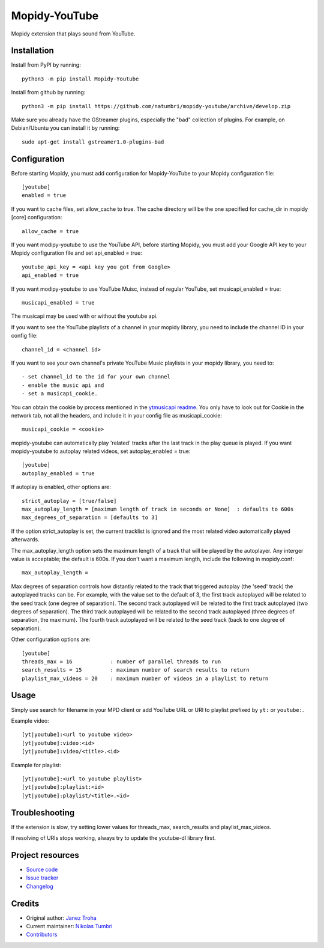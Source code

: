 ****************************
Mopidy-YouTube
****************************

.. image:: https://img.shields.io/pypi/v/Mopidy-YouTube
    :target: https://pypi.org/project/Mopidy-YouTube/
    :alt: Latest PyPI version

.. image:: https://img.shields.io/circleci/build/gh/natumbri/mopidy-youtube
    :target: https://circleci.com/gh/natumbri/mopidy-youtube
    :alt: CircleCI build status

.. image:: https://img.shields.io/codecov/c/gh/natumbri/mopidy-youtube
    :target: https://codecov.io/gh/natumbri/mopidy-youtube
    :alt: Test coverage

Mopidy extension that plays sound from YouTube.


Installation
============

Install from PyPI by running::

    python3 -m pip install Mopidy-Youtube

Install from github by running::

    python3 -m pip install https://github.com/natumbri/mopidy-youtube/archive/develop.zip


Make sure you already have the GStreamer plugins, especially the "bad"
collection of plugins. For example, on Debian/Ubuntu you can install it
by running::

    sudo apt-get install gstreamer1.0-plugins-bad


Configuration
=============

Before starting Mopidy, you must add configuration for
Mopidy-YouTube to your Mopidy configuration file::

    [youtube]
    enabled = true

If you want to cache files, set allow_cache to true. The cache directory
will be the one specified for cache_dir in mopidy [core] configuration::

    allow_cache = true

If you want modipy-youtube to use the YouTube API, before starting Mopidy, 
you must add your Google API key to your Mopidy configuration file
and set api_enabled = true::

    youtube_api_key = <api key you got from Google>
    api_enabled = true

If you want modipy-youtube to use YouTube Muisc, instead of regular YouTube, set
musicapi_enabled = true::

    musicapi_enabled = true  

The musicapi may be used with or without the youtube api.

If you want to see the YouTube playlists of a channel in your mopidy library,
you need to include the channel ID in your config file::

    channel_id = <channel id>

If you want to see your own channel's private YouTube Music playlists in your
mopidy library, you need to::

    - set channel_id to the id for your own channel
    - enable the music api and 
    - set a musicapi_cookie.  

You can obtain the cookie by process mentioned in the `ytmusicapi readme <https://ytmusicapi.readthedocs.io/en/latest/setup.html#copy-authentication-headers>`_. You only have to look out for Cookie in the network tab, not all the headers, and include
it in your config file as musicapi_cookie::

    musicapi_cookie = <cookie>  
    
mopidy-youtube can automatically play 'related' tracks after the last track in the play queue
is played.  If you want mopidy-youtube to autoplay related videos, set autoplay_enabled = true::

	[youtube]
	autoplay_enabled = true
	
If autoplay is enabled, other options are::

	strict_autoplay = [true/false]
	max_autoplay_length = [maximum length of track in seconds or None]  : defaults to 600s
	max_degrees_of_separation = [defaults to 3]

If the option strict_autoplay is set, the current tracklist is ignored and the
most related video automatically played afterwards.

The max_autoplay_length option sets the maximum length of a track that will be played
by the autoplayer.  Any interger value is acceptable; the default is 600s.
If you don't want a maximum length, include the following in mopidy.conf::

        max_autoplay_length =

Max degrees of separation controls how distantly related to the track that triggered autoplay
(the 'seed' track) the autoplayed tracks can be. For example, with the value set to the default
of 3, the first track autoplayed will be related to the seed track (one degree of separation).
The second track autoplayed will be related to the first track autoplayed (two degrees of
separation). The third track autoplayed will be related to the second track autoplayed (three
degrees of separation, the maximum). The fourth track autoplayed will be related to the seed
track (back to one degree of separation).

Other configuration options are::

    [youtube]
    threads_max = 16            : number of parallel threads to run
    search_results = 15         : maximum number of search results to return
    playlist_max_videos = 20    : maximum number of videos in a playlist to return


Usage
=====

Simply use search for filename in your MPD client or add YouTube URL or URI to
playlist prefixed by ``yt:`` or ``youtube:``.

Example video::

    [yt|youtube]:<url to youtube video>
    [yt|youtube]:video:<id>
    [yt|youtube]:video/<title>.<id>

Example for playlist::

    [yt|youtube]:<url to youtube playlist>
    [yt|youtube]:playlist:<id>
    [yt|youtube]:playlist/<title>.<id>


Troubleshooting
===============

If the extension is slow, try setting lower values for threads_max, search_results 
and playlist_max_videos.

If resolving of URIs stops working, always try to update the youtube-dl library
first.


Project resources
=================

- `Source code <https://github.com/natumbri/mopidy-youtube>`_
- `Issue tracker <https://github.com/natumbri/mopidy-youtube/issues>`_
- `Changelog <https://github.com/natumbri/mopidy-youtube/blob/master/CHANGELOG.rst>`_


Credits
=======

- Original author: `Janez Troha <https://github.com/dz0ny>`_
- Current maintainer: `Nikolas Tumbri <https://github.com/natumbri>`_
- `Contributors <https://github.com/natumbri/mopidy-youtube/graphs/contributors>`_

